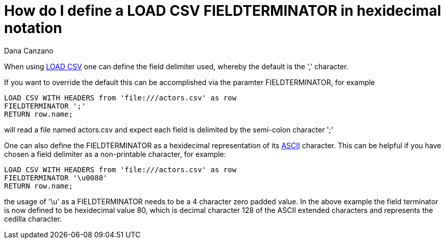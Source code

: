 = How do I define a LOAD CSV FIELDTERMINATOR in hexidecimal notation
:slug: how-do-i-define-a-load-csv-fieldterminator-in-hexidecimal-notation
:author: Dana Canzano
:neo4j-versions: 3.5, 4.0, 4.1, 4.2, 4.3, 4.4
:tags: load-csv
:category: cypher

When using https://neo4j.com/docs/developer-manual/current/cypher/#query-load-csv[LOAD CSV] one can define the field delimiter used, 
whereby the default is the ',' character.

If you want to override the default this can be accomplished via the paramter FIELDTERMINATOR, for example

[source,cypher]
----
LOAD CSV WITH HEADERS from 'file:///actors.csv' as row
FIELDTERMINATOR ';'
RETURN row.name;
----

will read a file named actors.csv and expect each field is delimited by the semi-colon character ';'

One can also define the FIELDTERMINATOR as a hexidecimal representation of its http://www.asciitable.com/[ASCII] character.  This can be 
helpful if you have chosen a field delimiter as a non-printable character, for example:

[source,cypher]
----
LOAD CSV WITH HEADERS from 'file:///actors.csv' as row
FIELDTERMINATOR '\u0080'
RETURN row.name;
----

the usage of '\u' as a FIELDTERMINATOR needs to be a 4 character zero padded value. In the above example the field terminator is now defined to be hexidecimal value 80, which is decimal character 128 of the ASCII extended characters and represents the cedilla character.
